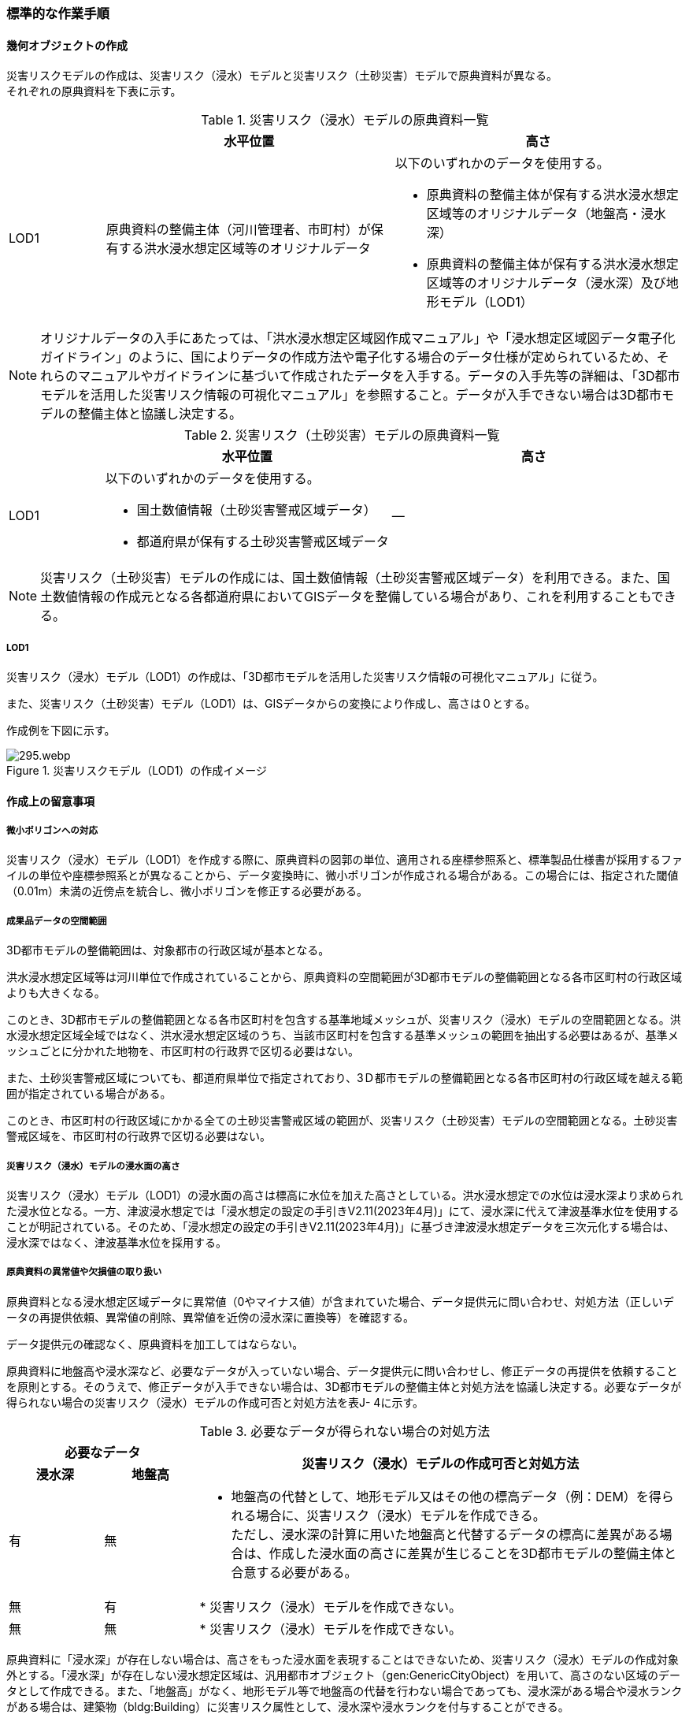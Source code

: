 [[tocJ_03]]
=== 標準的な作業手順


==== 幾何オブジェクトの作成

災害リスクモデルの作成は、災害リスク（浸水）モデルと災害リスク（土砂災害）モデルで原典資料が異なる。 +
それぞれの原典資料を下表に示す。

[cols="1,3,3"]
.災害リスク（浸水）モデルの原典資料一覧
|===
h| h| 水平位置 h| 高さ
| LOD1
| 原典資料の整備主体（河川管理者、市町村）が保有する洪水浸水想定区域等のオリジナルデータ
a| 以下のいずれかのデータを使用する。

* 原典資料の整備主体が保有する洪水浸水想定区域等のオリジナルデータ（地盤高・浸水深）
* 原典資料の整備主体が保有する洪水浸水想定区域等のオリジナルデータ（浸水深）及び地形モデル（LOD1）

|===

NOTE: オリジナルデータの⼊⼿にあたっては、「洪⽔浸⽔想定区域図作成マニュアル」や「浸⽔想定区域図データ電⼦化ガイドライン」のように、国によりデータの作成⽅法や電⼦化する場合のデータ仕様が定められているため、それらのマニュアルやガイドラインに基づいて作成されたデータを⼊⼿する。データの入手先等の詳細は、「3D都市モデルを活用した災害リスク情報の可視化マニュアル」を参照すること。データが入手できない場合は3D都市モデルの整備主体と協議し決定する。

[cols="1,3,3"]
.災害リスク（土砂災害）モデルの原典資料一覧
|===
h| h| 水平位置 h| 高さ
| LOD1
a| 以下のいずれかのデータを使用する。

* 国土数値情報（土砂災害警戒区域データ）
* 都道府県が保有する土砂災害警戒区域データ
| ―

|===

NOTE: 災害リスク（土砂災害）モデルの作成には、国土数値情報（土砂災害警戒区域データ）を利用できる。また、国土数値情報の作成元となる各都道府県においてGISデータを整備している場合があり、これを利用することもできる。

===== LOD1

災害リスク（浸水）モデル（LOD1）の作成は、「3D都市モデルを活用した災害リスク情報の可視化マニュアル」に従う。

また、災害リスク（土砂災害）モデル（LOD1）は、GISデータからの変換により作成し、高さは０とする。

作成例を下図に示す。

.災害リスクモデル（LOD1）の作成イメージ
image::images/295.webp.png[]


==== 作成上の留意事項

===== 微小ポリゴンへの対応

災害リスク（浸水）モデル（LOD1）を作成する際に、原典資料の図郭の単位、適用される座標参照系と、標準製品仕様書が採用するファイルの単位や座標参照系とが異なることから、データ変換時に、微小ポリゴンが作成される場合がある。この場合には、指定された閾値（0.01m）未満の近傍点を統合し、微小ポリゴンを修正する必要がある。

===== 成果品データの空間範囲

3D都市モデルの整備範囲は、対象都市の行政区域が基本となる。

洪水浸水想定区域等は河川単位で作成されていることから、原典資料の空間範囲が3D都市モデルの整備範囲となる各市区町村の行政区域よりも大きくなる。

このとき、3D都市モデルの整備範囲となる各市区町村を包含する基準地域メッシュが、災害リスク（浸水）モデルの空間範囲となる。洪水浸水想定区域全域ではなく、洪水浸水想定区域のうち、当該市区町村を包含する基準メッシュの範囲を抽出する必要はあるが、基準メッシュごとに分かれた地物を、市区町村の行政界で区切る必要はない。

また、土砂災害警戒区域についても、都道府県単位で指定されており、3Ｄ都市モデルの整備範囲となる各市区町村の行政区域を越える範囲が指定されている場合がある。

このとき、市区町村の行政区域にかかる全ての土砂災害警戒区域の範囲が、災害リスク（土砂災害）モデルの空間範囲となる。土砂災害警戒区域を、市区町村の行政界で区切る必要はない。

===== 災害リスク（浸水）モデルの浸水面の高さ

災害リスク（浸水）モデル（LOD1）の浸水面の高さは標高に水位を加えた高さとしている。洪水浸水想定での水位は浸水深より求められた浸水位となる。一方、津波浸水想定では「浸水想定の設定の手引きV2.11(2023年4月)」にて、浸水深に代えて津波基準水位を使用することが明記されている。そのため、「浸水想定の設定の手引きV2.11(2023年4月)」に基づき津波浸水想定データを三次元化する場合は、浸水深ではなく、津波基準水位を採用する。

===== 原典資料の異常値や欠損値の取り扱い

原典資料となる浸水想定区域データに異常値（0やマイナス値）が含まれていた場合、データ提供元に問い合わせ、対処方法（正しいデータの再提供依頼、異常値の削除、異常値を近傍の浸水深に置換等）を確認する。

データ提供元の確認なく、原典資料を加工してはならない。

原典資料に地盤高や浸水深など、必要なデータが入っていない場合、データ提供元に問い合わせし、修正データの再提供を依頼することを原則とする。そのうえで、修正データが入手できない場合は、3D都市モデルの整備主体と対処方法を協議し決定する。必要なデータが得られない場合の災害リスク（浸水）モデルの作成可否と対処方法を表J- 4に示す。

[cols="7,7,36",options="noheader"]
.必要なデータが得られない場合の対処方法
|===
2+^h| 必要なデータ .2+^h| 災害リスク（浸水）モデルの作成可否と対処方法
^h| 浸水深 ^h| 地盤高
^| 有
^| 無
a|

* 地盤高の代替として、地形モデル又はその他の標高データ（例：DEM）を得られる場合に、災害リスク（浸水）モデルを作成できる。 +
 ただし、浸水深の計算に用いた地盤高と代替するデータの標高に差異がある場合は、作成した浸水面の高さに差異が生じることを3D都市モデルの整備主体と合意する必要がある。

^| 無 ^| 有 |

* 災害リスク（浸水）モデルを作成できない。
^| 無 ^| 無 |

* 災害リスク（浸水）モデルを作成できない。

|===

原典資料に「浸水深」が存在しない場合は、高さをもった浸水面を表現することはできないため、災害リスク（浸水）モデルの作成対象外とする。「浸水深」が存在しない浸水想定区域は、汎用都市オブジェクト（gen:GenericCityObject）を用いて、高さのない区域のデータとして作成できる。また、「地盤高」がなく、地形モデル等で地盤高の代替を行わない場合であっても、浸水深がある場合や浸水ランクがある場合は、建築物（bldg:Building）に災害リスク属性として、浸水深や浸水ランクを付与することができる。

===== 災害リスク（浸水）モデルのgml:nameについて

主題属性gml:nameは、浸水想定区域等の図面に示される、図面の名称を記述する。図面の名称は、「〇〇水系●●川洪水浸水想定区域図」というように、水系名を含む河川名と「洪水浸水想定区域図」の組み合わせを基本とする。

ただし、都道府県等で独自に作成された浸水想定区域図の場合等は、「城南地区河川流域浸水予想区域図」のように、図面の名称が「〇〇水系●●川洪水浸水想定区域図」にならなくてもよい。

===== 小数点の丸め方

浸水深の有効桁数は、「浸水想定区域図データ電子化ガイドライン（第4版）」に従い、小数点以下 3 桁まで登録可能とするが、小数点以下 2 桁でもよい。小数点以下3桁まで登録する場合は、3桁までで四捨五入し、2桁まで登録する場合は2桁目までで四捨五入する 。

===== 災害リスク（浸水）モデルのフォルダ構成

災害リスク（浸水）モデルは、浸水の種類ごとにフォルダを分けてデータを格納する（表J- 5）。

洪水浸水想定区域による災害リスク（浸水）モデルは、水防法第14条第1項に定める洪水浸水想定区域のうち、国が指定した区域を格納する「natl」、水防法第14条第1項に定める洪水浸水想定区域のうち、都道府県が指定した区域を格納する「pref」及びそれ以外を格納する「org」に分かれる。

例えば、都道府県が独自の基準に基づき作成した水害ハザードマップや水害リスクマップはこの「org」フォルダに格納する。また、水防法に基づく浸水想定区域図に関わる想定破堤点別・時系列の電子データから作成した災害リスク（浸水）モデルも、この「org」フォルダに格納する。

[cols="5,4,4,10"]
.災害リスク（浸水）モデルを格納するフォルダ
|===
^h| 災害リスク（浸水）モデルの種類 ^h| フォルダ名称 ^h| サブフォルダ名称 ^h| 補足
.3+| 洪水浸水想定区域 .3+^| fld ^| natl ^| 水防法第14条第1項に定める洪水浸水想定区域のうち、国が指定した区域。
^| pref ^| 水防法第14条第2項に定める洪水浸水想定区域のうち、都道府県が指定した区域。
^| org ^| 上記以外の区域による河川氾濫による浸水区域。
| 内水浸水想定区域 2+^| ifld ^|
| 高潮浸水想定区域 2+^| htd ^|
| 津波浸水想定 2+^| tnm ^|
| ため池ハザードマップ 2+^| rfld ^|

|===

各フォルダには、浸水想定区域ごとのサブフォルダを作成しなければならない。これらのフォルダの命名規則は、作業手順書5.4.5を参照すること。


